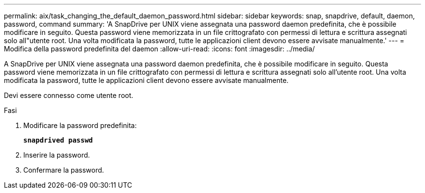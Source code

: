 ---
permalink: aix/task_changing_the_default_daemon_password.html 
sidebar: sidebar 
keywords: snap, snapdrive, default, daemon, password, command 
summary: 'A SnapDrive per UNIX viene assegnata una password daemon predefinita, che è possibile modificare in seguito. Questa password viene memorizzata in un file crittografato con permessi di lettura e scrittura assegnati solo all"utente root. Una volta modificata la password, tutte le applicazioni client devono essere avvisate manualmente.' 
---
= Modifica della password predefinita del daemon
:allow-uri-read: 
:icons: font
:imagesdir: ../media/


[role="lead"]
A SnapDrive per UNIX viene assegnata una password daemon predefinita, che è possibile modificare in seguito. Questa password viene memorizzata in un file crittografato con permessi di lettura e scrittura assegnati solo all'utente root. Una volta modificata la password, tutte le applicazioni client devono essere avvisate manualmente.

Devi essere connesso come utente root.

.Fasi
. Modificare la password predefinita:
+
`*snapdrived passwd*`

. Inserire la password.
. Confermare la password.

